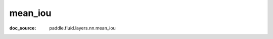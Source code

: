.. _api_metric_mean_iou:

mean_iou
-------------------------------
:doc_source: paddle.fluid.layers.nn.mean_iou


